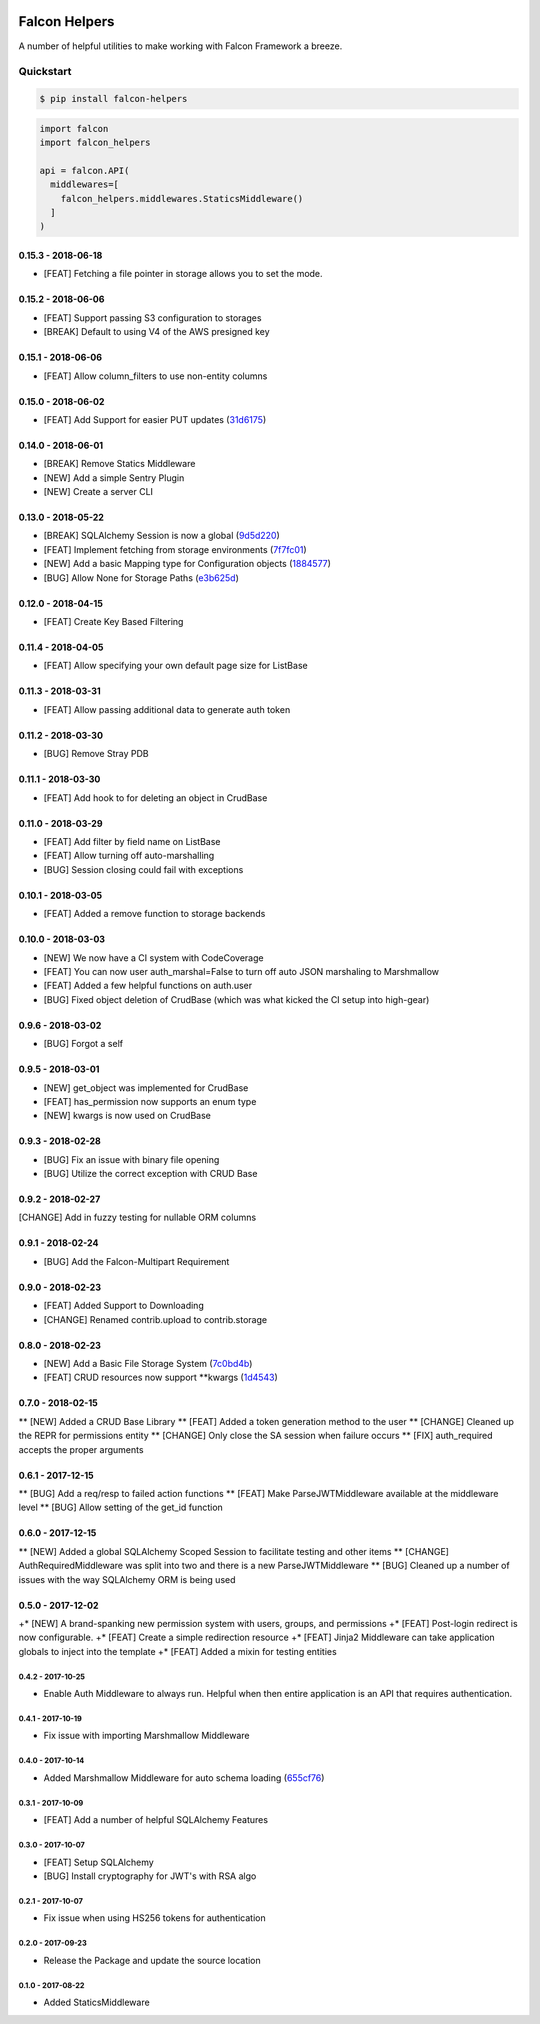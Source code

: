 .. default-role:: code
.. role:: python(code)
  :language: python


.. image:: https://codecov.io/gl/skosh/falcon-helpers/branch/master/graph/badge.svg
  :target: https://codecov.io/gl/skosh/falcon-helpers

.. image:: https://gitlab.com/skosh/falcon-helpers/badges/master/pipeline.svg
  :target: https://gitlab.com/skosh/falcon-helpers/commits/master


==============
Falcon Helpers
==============

A number of helpful utilities to make working with Falcon Framework a breeze.


Quickstart
----------

.. code:: sh

  $ pip install falcon-helpers


.. code::

  import falcon
  import falcon_helpers

  api = falcon.API(
    middlewares=[
      falcon_helpers.middlewares.StaticsMiddleware()
    ]
  )


0.15.3 - 2018-06-18
###################

* [FEAT] Fetching a file pointer in storage allows you to set the mode.


0.15.2 - 2018-06-06
###################

* [FEAT]  Support passing S3 configuration to storages
* [BREAK] Default to using V4 of the AWS presigned key


0.15.1 - 2018-06-06
###################

* [FEAT] Allow column_filters to use non-entity columns


0.15.0 - 2018-06-02
###################

* [FEAT] Add Support for easier PUT updates (31d6175_)

.. _31d6175: https://gitlab.com/skosh/falcon-helpers/commit/31d6175


0.14.0 - 2018-06-01
###################

* [BREAK] Remove Statics Middleware
* [NEW] Add a simple Sentry Plugin
* [NEW] Create a server CLI


0.13.0 - 2018-05-22
###################

* [BREAK] SQLAlchemy Session is now a global (9d5d220_)
* [FEAT] Implement fetching from storage environments (7f7fc01_)
* [NEW] Add a basic Mapping type for Configuration objects (1884577_)
* [BUG] Allow None for Storage Paths (e3b625d_)

.. _9d5d220: https://gitlab.com/skosh/falcon-helpers/commit/9d5d220
.. _7f7fc01: https://gitlab.com/skosh/falcon-helpers/commit/7f7fc01
.. _1884577: https://gitlab.com/skosh/falcon-helpers/commit/1884577
.. _e3b625d: https://gitlab.com/skosh/falcon-helpers/commit/e3b625d


0.12.0 - 2018-04-15
###################

* [FEAT] Create Key Based Filtering


0.11.4 - 2018-04-05
###################

* [FEAT] Allow specifying your own default page size for ListBase


0.11.3 - 2018-03-31
###################

* [FEAT] Allow passing additional data to generate auth token

0.11.2 - 2018-03-30
###################

* [BUG] Remove Stray PDB

0.11.1 - 2018-03-30
###################

* [FEAT] Add hook to for deleting an object in CrudBase


0.11.0 - 2018-03-29
###################

* [FEAT] Add filter by field name on ListBase
* [FEAT] Allow turning off auto-marshalling
* [BUG] Session closing could fail with exceptions


0.10.1 - 2018-03-05
###################

* [FEAT] Added a remove function to storage backends


0.10.0 - 2018-03-03
###################

* [NEW] We now have a CI system with CodeCoverage
* [FEAT] You can now user auth_marshal=False to turn off auto JSON marshaling to Marshmallow
* [FEAT] Added a few helpful functions on auth.user
* [BUG] Fixed object deletion of CrudBase (which was what kicked the CI setup into high-gear)


0.9.6 - 2018-03-02
##################

* [BUG] Forgot a self

0.9.5 - 2018-03-01
##################

* [NEW] get_object was implemented for CrudBase
* [FEAT] has_permission now supports an enum type
* [NEW] kwargs is now used on CrudBase


0.9.3 - 2018-02-28
##################

* [BUG] Fix an issue with binary file opening
* [BUG] Utilize the correct exception with CRUD Base


0.9.2 - 2018-02-27
##################

[CHANGE] Add in fuzzy testing for nullable ORM columns


0.9.1 - 2018-02-24
##################
* [BUG] Add the Falcon-Multipart Requirement


0.9.0 - 2018-02-23
##################

* [FEAT] Added Support to Downloading
* [CHANGE] Renamed contrib.upload to contrib.storage


0.8.0 - 2018-02-23
##################

* [NEW] Add a Basic File Storage System (7c0bd4b_)
* [FEAT] CRUD resources now support \*\*kwargs (1d4543_)

.. _7c0bd4b: https://gitlab.com/skosh/falcon-helpers/commit/7c0bd4b
.. _1d4543: https://gitlab.com/skosh/falcon-helpers/commit/1d4543


0.7.0 - 2018-02-15
##################

** [NEW] Added a CRUD Base Library
** [FEAT] Added a token generation method to the user
** [CHANGE] Cleaned up the REPR for permissions entity
** [CHANGE] Only close the SA session when failure occurs
** [FIX] auth_required accepts the proper arguments


0.6.1 - 2017-12-15
##################

** [BUG] Add a req/resp to failed action functions
** [FEAT] Make ParseJWTMiddleware available at the middleware level
** [BUG] Allow setting of the get_id function


0.6.0 - 2017-12-15
##################

** [NEW] Added a global SQLAlchemy Scoped Session to facilitate testing and other items
** [CHANGE] AuthRequiredMiddleware was split into two and there is a new ParseJWTMiddleware
** [BUG] Cleaned up a number of issues with the way SQLAlchemy ORM is being used


0.5.0 - 2017-12-02
##################

+* [NEW]  A brand-spanking new permission system with users, groups, and permissions
+* [FEAT] Post-login redirect is now configurable.
+* [FEAT] Create a simple redirection resource
+* [FEAT] Jinja2 Middleware can take application globals to inject into the template
+* [FEAT] Added a mixin for testing entities

0.4.2 - 2017-10-25
==================
* Enable Auth Middleware to always run. Helpful when then entire application is
  an API that requires authentication.

0.4.1 - 2017-10-19
==================

* Fix issue with importing Marshmallow Middleware

0.4.0 - 2017-10-14
==================

* Added Marshmallow Middleware for auto schema loading (655cf76_)

.. _655cf76: https://gitlab.com/skosh/falcon-helpers/commit/655cf76


0.3.1 - 2017-10-09
==================

* [FEAT] Add a number of helpful SQLAlchemy Features

0.3.0 - 2017-10-07
==================

* [FEAT] Setup SQLAlchemy
* [BUG] Install cryptography for JWT's with RSA algo

0.2.1 - 2017-10-07
==================
* Fix issue when using HS256 tokens for authentication

0.2.0 - 2017-09-23
==================
* Release the Package and update the source location

0.1.0 - 2017-08-22
==================

* Added StaticsMiddleware


